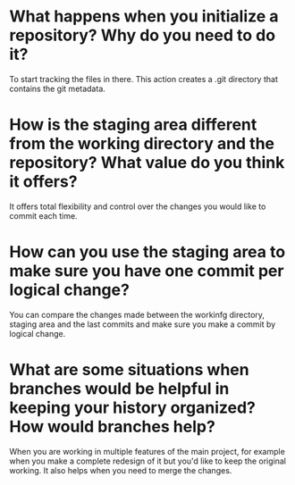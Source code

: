 
* What happens when you initialize a repository? Why do you need to do it?
To start tracking the files in there. This action creates a .git directory that
contains the git metadata.

* How is the staging area different from the working directory and the repository? What value do you think it offers?
It offers total flexibility and control over the changes you would like to
commit each time.

* How can you use the staging area to make sure you have one commit per logical change?
You can compare the changes made between the workinfg directory, staging area
and the last commits and make sure you make a commit by logical change.
* What are some situations when branches would be helpful in keeping your history organized? How would branches help?
When you are working in multiple features of the main project, for example
when you make a complete redesign of it but you'd like to keep the original
working. It also helps when you need to merge the changes.

